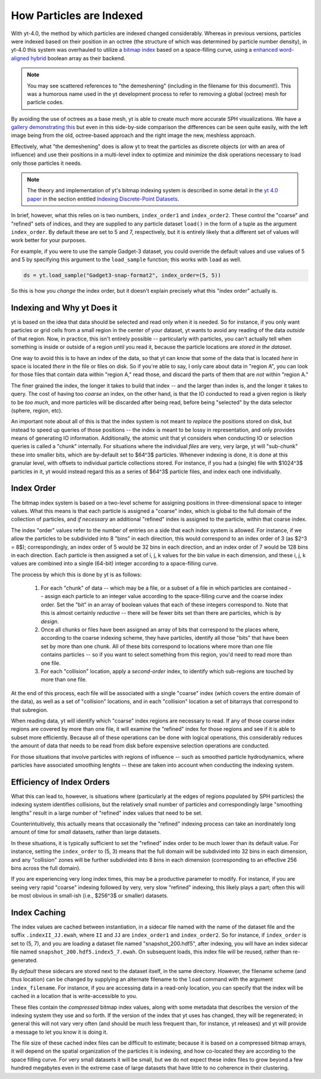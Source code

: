 .. _demeshening:

How Particles are Indexed
=========================

With yt-4.0, the method by which particles are indexed changed considerably.
Whereas in previous versions, particles were indexed based on their position in
an octree (the structure of which was determined by particle number density),
in yt-4.0 this system was overhauled to utilize a `bitmap
index <https://en.wikipedia.org/wiki/Bitmap_index>`_ based on a space-filling
curve, using a `enhanced word-aligned
hybrid <https://github.com/lemire/ewahboolarray>`_ boolean array as their
backend.

.. note::

   You may see scattered references to "the demeshening" (including in the
   filename for this document!). This was a humorous name used in the yt
   development process to refer to removing a global (octree) mesh for
   particle codes.

By avoiding the use of octrees as a base mesh, yt is able to create *much* more
accurate SPH visualizations.  We have a `gallery demonstrating
this <https://matthewturk.github.io/yt4-gallery/>`_ but even in this
side-by-side comparison the differences can be seen quite easily, with the left
image being from the old, octree-based approach and the right image the new,
meshless approach.

.. image:: _images/yt3_p0010_proj_density_None_x_z002.png
   :width: 45 %
.. image:: _images/yt4_p0010_proj_density_None_x_z002.png
   :width: 45 %

Effectively, what "the demeshening" does is allow yt to treat the particles as
discrete objects (or with an area of influence) and use their positions in a
multi-level index to optimize and minimize the disk operations necessary to
load only those particles it needs.

.. note::

   The theory and implementation of yt's bitmap indexing system is described in
   some detail in the `yt 4.0 paper <https://yt-project.github.io/yt-4.0-paper/>`_
   in the section entitled `Indexing Discrete-Point Datasets <https://yt-project.github.io/yt-4.0-paper/#sec:point_indexing>`_.

In brief, however, what this relies on is two numbers, ``index_order1`` and
``index_order2``.  These control the "coarse" and "refined" sets of indices,
and they are supplied to any particle dataset ``load()`` in the form of a tuple
as the argument ``index_order``.  By default these are set to 5 and 7,
respectively, but it is entirely likely that a different set of values will
work better for your purposes.

For example, if you were to use the sample Gadget-3 dataset, you could override
the default values and use values of 5 and 5 by specifying this argument to the
``load_sample`` function; this works with ``load`` as well.

.. code-block:: python

   ds = yt.load_sample("Gadget3-snap-format2", index_order=(5, 5))

So this is how you *change* the index order, but it doesn't explain precisely
what this "index order" actually is.

Indexing and Why yt Does it
---------------------------

yt is based on the idea that data should be selected and read only when it is
needed.  So for instance, if you only want particles or grid cells from a small
region in the center of your dataset, yt wants to avoid any reading of the data
*outside* of that region.  Now, in practice, this isn't entirely possible --
particularly with particles, you can't actually tell when something is inside
or outside of a region *until* you read it, because the particle locations are
*stored in the dataset*.

One way to avoid this is to have an index of the data, so that yt can know that
some of the data that is located *here* in space is located *there* in the file
or files on disk.  So if you're able to say, I only care about data in "region
A", you can look for those files that contain data within "region A," read
those, and discard the parts of them that are *not* within "region A."

The finer grained the index, the longer it takes to build that index -- and the
larger than index is, and the longer it takes to query.  The cost of having too
*coarse* an index, on the other hand, is that the IO conducted to read a given
region is likely to be *too much*, and more particles will be discarded after
being read, before being "selected" by the data selector (sphere, region, etc).

An important note about all of this is that the index system is not meant to
*replace* the positions stored on disk, but instead to speed up queries of
those positions -- the index is meant to be lossy in representation, and only
provides means of generating IO information.  Additionally, the atomic unit
that yt considers when conducting IO or selection queries is called a "chunk"
internally.  For situations where the individual *files* are very, very large,
yt will "sub-chunk" these into smaller bits, which are by-default set to $64^3$
particles.  Whenever indexing is done, it is done at this granular level, with
offsets to individual particle collections stored.  For instance, if you had a
(single) file with $1024^3$ particles in it, yt would instead regard this as a
series of $64^3$ particle files, and index each one individually.

Index Order
-----------

The bitmap index system is based on a two-level scheme for assigning positions
in three-dimensional space to integer values.  What this means is that each
particle is assigned a "coarse" index, which is global to the full domain of
the collection of particles, and *if necessary* an additional "refined" index
is assigned to the particle, within that coarse index.

The index "order" values refer to the number of entries on a side that each
index system is allowed.  For instance, if we allow the particles to be
subdivided into 8 "bins" in each direction, this would correspond to an index
order of 3 (as $2^3 = 8$); correspondingly, an index order of 5 would be 32
bins in each direction, and an index order of 7 would be 128 bins in each
direction.  Each particle is then assigned a set of i, j, k values for the bin
value in each dimension, and these i, j, k values are combined into a single
(64-bit) integer according to a space-filling curve.

The process by which this is done by yt is as follows:

  1. For each "chunk" of data -- which may be a file, or a subset of a file in
     which particles are contained -- assign each particle to an integer value
     according to the space-filling curve and the coarse index order.  Set the
     "bit" in an array of boolean values that each of these integers correspond
     to.  Note that this is almost certainly *reductive* -- there will be fewer
     bits set than there are particles, which is *by design*.
  2. Once all chunks or files have been assigned an array of bits that
     correspond to the places where, according to the coarse indexing scheme,
     they have particles, identify all those "bits" that have been set by more
     than one chunk.  All of these bits correspond to locations where more than
     one file contains particles -- so if you want to select something from
     this region, you'd need to read more than one file.
  3. For each "collision" location, apply a *second-order* index, to identify
     which sub-regions are touched by more than one file.

At the end of this process, each file will be associated with a single "coarse"
index (which covers the entire domain of the data), as well as a set of
"collision" locations, and in each "collision" location a set of bitarrays that
correspond to that subregion.

When reading data, yt will identify which "coarse" index regions are necessary
to read.  If any of those coarse index regions are covered by more than one
file, it will examine the "refined" index for those regions and see if it is able
to subset more efficiently.  Because all of these operations can be done with
logical operations, this considerably reduces the amount of data that needs to
be read from disk before expensive selection operations are conducted.

For those situations that involve particles with regions of influence -- such
as smoothed particle hydrodynamics, where particles have associated smoothing
lenghts -- these are taken into account when conducting the indexing system.

Efficiency of Index Orders
--------------------------

What this can lead to, however, is situations where (particularly at the edges
of regions populated by SPH particles) the indexing system identifies
collisions, but the relatively small number of particles and correspondingly
large "smoothing lengths" result in a large number of "refined" index values that
need to be set.

Counterintuitively, this actually means that occasionally the "refined" indexing
process can take an inordinately long amount of time for *small* datasets,
rather than large datasets.

In these situations, it is typically sufficient to set the "refined" index order
to be much lower than its default value.  For instance, setting the
``index_order`` to (5, 3) means that the full domain will be subdivided into 32
bins in each dimension, and any "collision" zones will be further subdivided
into 8 bins in each dimension (corresponding to an effective 256 bins across
the full domain).

If you are experiencing very long index times, this may be a productive
parameter to modify.  For instance, if you are seeing very rapid "coarse"
indexing followed by very, very slow "refined" indexing, this likely plays a
part; often this will be most obvious in small-ish (i.e., $256^3$ or smaller)
datasets.

Index Caching
-------------

The index values are cached between instantiation, in a sidecar file named with
the name of the dataset file and the suffix ``.indexII_JJ.ewah``, where ``II``
and ``JJ`` are ``index_order1`` and ``index_order2``.  So for instance, if
``index_order`` is set to (5, 7), and you are loading a dataset file named
"snapshot_200.hdf5", after indexing, you will have an index sidecar file named
``snapshot_200.hdf5.index5_7.ewah``.  On subsequent loads, this index file will
be reused, rather than re-generated.

By *default* these sidecars are stored next to the dataset itself, in the same
directory.  However, the filename scheme (and thus location) can be changed by
supplying an alternate filename to the ``load`` command with the argument
``index_filename``.  For instance, if you are accessing data in a read-only
location, you can specify that the index will be cached in a location that is
write-accessible to you.

These files contain the *compressed* bitmap index values, along with some
metadata that describes the version of the indexing system they use and so
forth.  If the version of the index that yt uses has changed, they will be
regenerated; in general this will not vary very often (and should be much less
frequent than, for instance, yt releases) and yt will provide a message to let
you know it is doing it.

The file size of these cached index files can be difficult to estimate; because
it is based on a compressed bitmap arrays, it will depend on the spatial
organization of the particles it is indexing, and how co-located they are
according to the space filling curve.  For very small datasets it will be
small, but we do not expect these index files to grow beyond a few hundred
megabytes even in the extreme case of large datasets that have little to no
coherence in their clustering.
